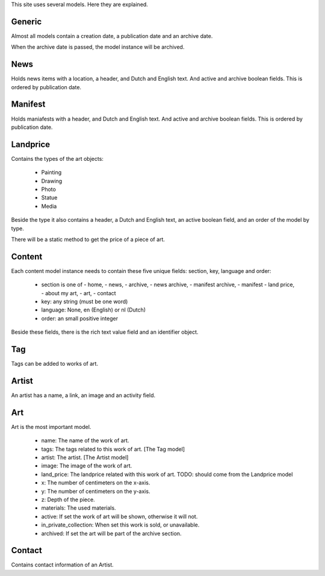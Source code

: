 
This site uses several models.  Here they are explained.

Generic
=======

Almost all models contain a creation date, a publication date and an archive date.

When the archive date is passed, the model instance will be archived.

News
====

Holds news items with a location, a header, and Dutch and English text.
And active and archive boolean fields.  This is ordered by publication date.

Manifest
========

Holds maniafests with a header, and Dutch and English text.
And active and archive boolean fields.  This is ordered by publication date.

Landprice
=========

Contains the types of the art objects:

 - Painting
 - Drawing
 - Photo
 - Statue
 - Media

Beside the type it also contains a header, a Dutch and English text, an active
boolean field, and an order of the model by type.

There will be a static method to get the price of a piece of art.

Content
=======

Each content model instance needs to contain these five unique fields: section, key, language and order:

 - section is one of
   - home,
   - news,
   - archive,
   - news archive,
   - manifest archive,
   - manifest
   - land price,
   - about my art,
   - art,
   - contact

 - key: any string (must be one word)

 - language: None, en (English) or nl (Dutch)

 - order: an small positive integer

Beside these fields, there is the rich text value field and an identifier object.

Tag
=====

Tags can be added to works of art.

Artist
======

An artist has a name, a link, an image and an activity field.

Art
=====

Art is the most important model.

 - name: The name of the work of art.
 - tags: The tags related to this work of art. [The Tag model]
 - artist: The artist. [The Artist model]
 - image: The image of the work of art.
 - land_price: The landprice related with this work of art.  TODO: should come from the Landprice model
 - x: The number of centimeters on the x-axis.
 - y: The number of centimeters on the y-axis.
 - z: Depth of the piece.
 - materials: The used materials.
 - active: If set the work of art will be shown, otherwise it will not.
 - in_private_collection: When set this work is sold, or unavailable.
 - archived: If set the art will be part of the archive section.

Contact
=======

Contains contact information of an Artist.

